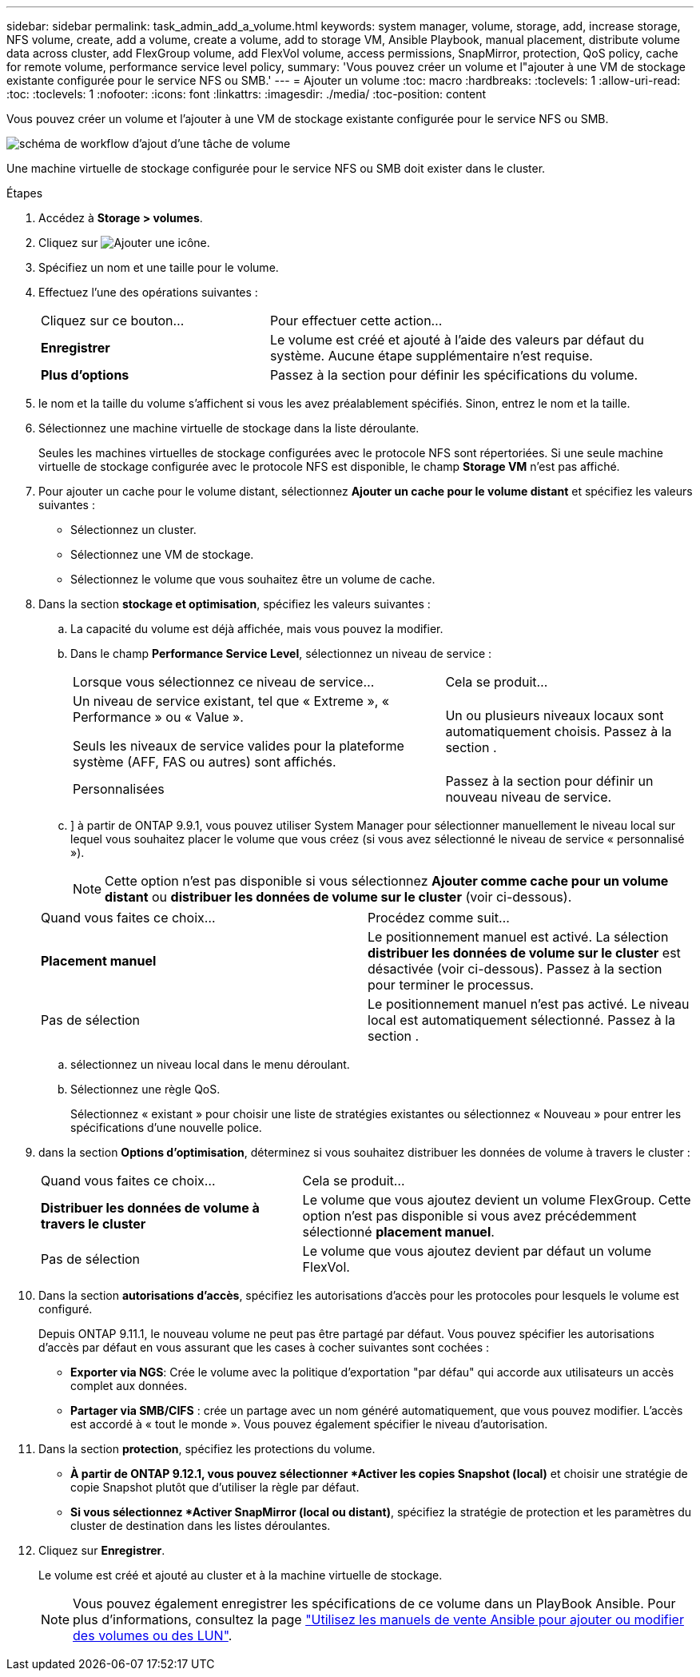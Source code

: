 ---
sidebar: sidebar 
permalink: task_admin_add_a_volume.html 
keywords: system manager, volume, storage, add, increase storage, NFS volume, create, add a volume, create a volume, add to storage VM, Ansible Playbook, manual placement, distribute volume data across cluster, add FlexGroup volume, add FlexVol volume, access permissions, SnapMirror, protection, QoS policy, cache for remote volume, performance service level policy, 
summary: 'Vous pouvez créer un volume et l"ajouter à une VM de stockage existante configurée pour le service NFS ou SMB.' 
---
= Ajouter un volume
:toc: macro
:hardbreaks:
:toclevels: 1
:allow-uri-read: 
:toc: 
:toclevels: 1
:nofooter: 
:icons: font
:linkattrs: 
:imagesdir: ./media/
:toc-position: content


[role="lead"]
Vous pouvez créer un volume et l'ajouter à une VM de stockage existante configurée pour le service NFS ou SMB.

image:workflow_admin_add_a_volume.gif["schéma de workflow d'ajout d'une tâche de volume"]

Une machine virtuelle de stockage configurée pour le service NFS ou SMB doit exister dans le cluster.

.Étapes
. Accédez à *Storage > volumes*.
. Cliquez sur image:icon_add.gif["Ajouter une icône"].
. Spécifiez un nom et une taille pour le volume.
. Effectuez l'une des opérations suivantes :
+
[cols="35,65"]
|===


| Cliquez sur ce bouton... | Pour effectuer cette action... 


| *Enregistrer* | Le volume est créé et ajouté à l'aide des valeurs par défaut du système. Aucune étape supplémentaire n'est requise. 


| *Plus d'options* | Passez à la section  pour définir les spécifications du volume. 
|===
. [[step5,étape 5]] le nom et la taille du volume s'affichent si vous les avez préalablement spécifiés. Sinon, entrez le nom et la taille.
. Sélectionnez une machine virtuelle de stockage dans la liste déroulante.
+
Seules les machines virtuelles de stockage configurées avec le protocole NFS sont répertoriées. Si une seule machine virtuelle de stockage configurée avec le protocole NFS est disponible, le champ *Storage VM* n'est pas affiché.

. Pour ajouter un cache pour le volume distant, sélectionnez *Ajouter un cache pour le volume distant* et spécifiez les valeurs suivantes :
+
** Sélectionnez un cluster.
** Sélectionnez une VM de stockage.
** Sélectionnez le volume que vous souhaitez être un volume de cache.


. Dans la section *stockage et optimisation*, spécifiez les valeurs suivantes :
+
.. La capacité du volume est déjà affichée, mais vous pouvez la modifier.
.. Dans le champ *Performance Service Level*, sélectionnez un niveau de service :
+
[cols="60,40"]
|===


| Lorsque vous sélectionnez ce niveau de service... | Cela se produit... 


 a| 
Un niveau de service existant, tel que « Extreme », « Performance » ou « Value ».

Seuls les niveaux de service valides pour la plateforme système (AFF, FAS ou autres) sont affichés.
| Un ou plusieurs niveaux locaux sont automatiquement choisis. Passez à la section . 


| Personnalisées | Passez à la section  pour définir un nouveau niveau de service. 
|===
.. [[step8c, étape 8c]]] à partir de ONTAP 9.9.1, vous pouvez utiliser System Manager pour sélectionner manuellement le niveau local sur lequel vous souhaitez placer le volume que vous créez (si vous avez sélectionné le niveau de service « personnalisé »).
+

NOTE: Cette option n'est pas disponible si vous sélectionnez *Ajouter comme cache pour un volume distant* ou *distribuer les données de volume sur le cluster* (voir ci-dessous).

+
|===


| Quand vous faites ce choix... | Procédez comme suit... 


| *Placement manuel* | Le positionnement manuel est activé. La sélection *distribuer les données de volume sur le cluster* est désactivée (voir ci-dessous). Passez à la section  pour terminer le processus. 


| Pas de sélection | Le positionnement manuel n'est pas activé. Le niveau local est automatiquement sélectionné. Passez à la section . 
|===
.. [[step8d,Etape 8d]] sélectionnez un niveau local dans le menu déroulant.
.. Sélectionnez une règle QoS.
+
Sélectionnez « existant » pour choisir une liste de stratégies existantes ou sélectionnez « Nouveau » pour entrer les spécifications d'une nouvelle police.



. [[step9,Etape 9]] dans la section *Options d'optimisation*, déterminez si vous souhaitez distribuer les données de volume à travers le cluster :
+
[cols="40,60"]
|===


| Quand vous faites ce choix... | Cela se produit... 


| *Distribuer les données de volume à travers le cluster* | Le volume que vous ajoutez devient un volume FlexGroup. Cette option n'est pas disponible si vous avez précédemment sélectionné *placement manuel*. 


| Pas de sélection | Le volume que vous ajoutez devient par défaut un volume FlexVol. 
|===
. Dans la section *autorisations d'accès*, spécifiez les autorisations d'accès pour les protocoles pour lesquels le volume est configuré.
+
Depuis ONTAP 9.11.1, le nouveau volume ne peut pas être partagé par défaut. Vous pouvez spécifier les autorisations d'accès par défaut en vous assurant que les cases à cocher suivantes sont cochées :

+
** *Exporter via NGS*: Crée le volume avec la politique d'exportation "par défau" qui accorde aux utilisateurs un accès complet aux données.
** *Partager via SMB/CIFS* : crée un partage avec un nom généré automatiquement, que vous pouvez modifier. L'accès est accordé à « tout le monde ». Vous pouvez également spécifier le niveau d'autorisation.


. Dans la section *protection*, spécifiez les protections du volume.
+
** *À partir de ONTAP 9.12.1, vous pouvez sélectionner *Activer les copies Snapshot (local)* et choisir une stratégie de copie Snapshot plutôt que d'utiliser la règle par défaut.
** *Si vous sélectionnez *Activer SnapMirror (local ou distant)*, spécifiez la stratégie de protection et les paramètres du cluster de destination dans les listes déroulantes.


. Cliquez sur *Enregistrer*.
+
Le volume est créé et ajouté au cluster et à la machine virtuelle de stockage.

+

NOTE: Vous pouvez également enregistrer les spécifications de ce volume dans un PlayBook Ansible. Pour plus d'informations, consultez la page link:https://docs.netapp.com/us-en/ontap/task_use_ansible_playbooks_add_edit_volumes_luns.html["Utilisez les manuels de vente Ansible pour ajouter ou modifier des volumes ou des LUN"^].


